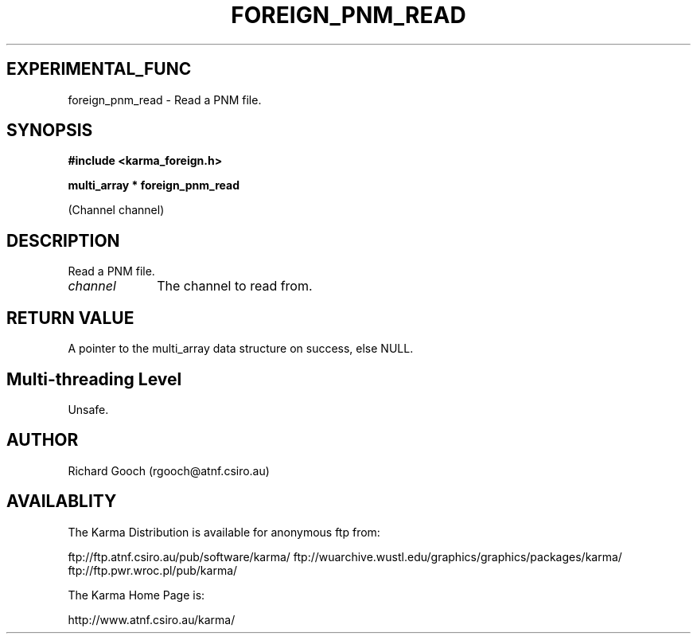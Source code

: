 .TH FOREIGN_PNM_READ 3 "24 Dec 2005" "Karma Distribution"
.SH EXPERIMENTAL_FUNC
foreign_pnm_read \- Read a PNM file.
.SH SYNOPSIS
.B #include <karma_foreign.h>
.sp
.B multi_array * foreign_pnm_read
.sp
(Channel channel)
.SH DESCRIPTION
Read a PNM file.
.IP \fIchannel\fP 1i
The channel to read from.
.SH RETURN VALUE
A pointer to the multi_array data structure on success, else
NULL.
.SH Multi-threading Level
Unsafe.
.SH AUTHOR
Richard Gooch (rgooch@atnf.csiro.au)
.SH AVAILABLITY
The Karma Distribution is available for anonymous ftp from:

ftp://ftp.atnf.csiro.au/pub/software/karma/
ftp://wuarchive.wustl.edu/graphics/graphics/packages/karma/
ftp://ftp.pwr.wroc.pl/pub/karma/

The Karma Home Page is:

http://www.atnf.csiro.au/karma/
